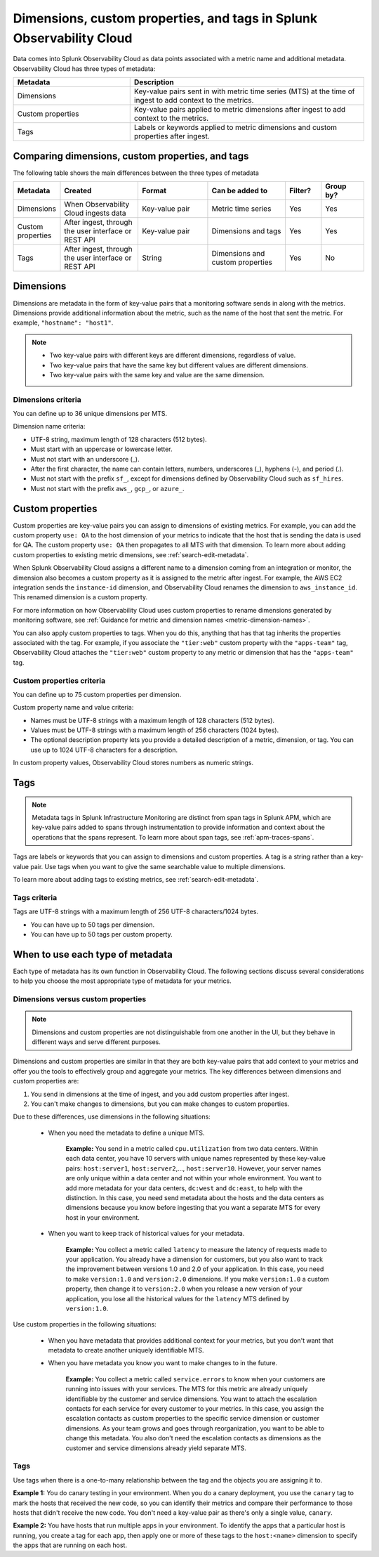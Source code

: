 .. _metrics-dimensions-mts:

************************************************************************
Dimensions, custom properties, and tags in Splunk Observability Cloud
************************************************************************

.. meta::
    :description: Learn about the differences between dimensions, custom properties, and tags in Splunk Observability Cloud.

Data comes into Splunk Observability Cloud as data points associated with a metric name and additional metadata. Observability Cloud has three types of metadata:

.. list-table::
  :header-rows: 1
  :widths: 25, 50

  * - :strong:`Metadata`
    - :strong:`Description`
  * - Dimensions
    - Key-value pairs sent in with metric time series (MTS) at the time of ingest to add context to the metrics.
  * - Custom properties 
    - Key-value pairs applied to metric dimensions after ingest to add context to the metrics.
  * - Tags
    - Labels or keywords applied to metric dimensions and custom properties after ingest.

Comparing dimensions, custom properties, and tags
================================================================================

The following table shows the main differences between the three types of metadata

.. list-table::
  :header-rows: 1
  :widths: 10 22 20 22 10 12

  * - :strong:`Metadata`
    - :strong:`Created`
    - :strong:`Format`
    - :strong:`Can be added to`
    - :strong:`Filter?`
    - :strong:`Group by?`
  * - Dimensions
    - When Observability Cloud ingests data
    - Key-value pair
    - Metric time series
    - Yes
    - Yes
  * - Custom properties
    - After ingest, through the user interface or REST API
    - Key-value pair
    - Dimensions and tags
    - Yes
    - Yes
  * - Tags
    - After ingest, through the user interface or REST API
    - String
    - Dimensions and custom properties
    - Yes
    - No


.. _metadata-dimension:

Dimensions
================================================================================
Dimensions are metadata in the form of key-value pairs that a monitoring software sends in along with the metrics. Dimensions provide additional information about the metric, such as the name of the host that sent the metric. For example, ``"hostname": "host1"``.

.. note:: 
    * Two key-value pairs with different keys are different dimensions, regardless of value.
    * Two key-value pairs that have the same key but different values are different dimensions.
    * Two key-value pairs with the same key and value are the same dimension.

Dimensions criteria
----------------------

You can define up to 36 unique dimensions per MTS.

Dimension name criteria:

- UTF-8 string, maximum length of 128 characters (512 bytes).
- Must start with an uppercase or lowercase letter.
- Must not start with an underscore (_).
- After the first character, the name can contain letters, numbers, underscores (_), hyphens (-), and period (.).
- Must not start with the prefix ``sf_``, except for dimensions defined by Observability Cloud such as ``sf_hires``.
- Must not start with the prefix ``aws_``, ``gcp_``, or ``azure_``.


.. _custom-properties:

Custom properties
===================

Custom properties are key-value pairs you can assign to dimensions of existing metrics. For example, you can add the custom property ``use: QA`` to the host dimension of your metrics to indicate that the host that is sending the data is used for QA. The custom property ``use: QA`` then propagates to all MTS with that dimension. To learn more about adding custom properties to existing metric dimensions, see :ref:`search-edit-metadata`.

When Splunk Observability Cloud assigns a different name to a dimension coming from an integration or monitor, the dimension also becomes a custom property as it is assigned to the metric after ingest. For example, the AWS EC2 integration sends the ``instance-id`` dimension, and Observability Cloud renames the dimension to ``aws_instance_id``. This renamed dimension is a custom property.

For more information on how Observability Cloud uses custom properties to rename dimensions generated by monitoring software, see :ref:`Guidance for metric and dimension names <metric-dimension-names>`.

You can also apply custom properties to tags. When you do this, anything that has that tag inherits the properties associated with the tag. For example, if you associate the ``"tier:web"`` custom property with the ``"apps-team"`` tag, Observability Cloud attaches the ``"tier:web"`` custom property to any metric or dimension that has the ``"apps-team"`` tag.


Custom properties criteria
----------------------------

You can define up to 75 custom properties per dimension.

Custom property name and value criteria:

* Names must be UTF-8 strings with a maximum length of 128 characters (512 bytes).
* Values must be UTF-8 strings with a maximum length of 256 characters (1024 bytes).
* The optional description property lets you provide a detailed description of a metric, dimension, or tag. You can use up to 1024 UTF-8 characters for a description.

In custom property values, Observability Cloud stores numbers as numeric strings.


.. _metadata-tags:

Tags
==========

.. note:: Metadata tags in Splunk Infrastructure Monitoring are distinct from span tags in Splunk APM, which are key-value pairs added to spans through instrumentation to provide information and context about the operations that the spans represent. To learn more about span tags, see :ref:`apm-traces-spans`.

Tags are labels or keywords that you can assign to dimensions and custom properties. A tag is a string rather than a key-value pair. Use tags when you want to give the same searchable value to multiple dimensions.

To learn more about adding tags to existing metrics, see :ref:`search-edit-metadata`.

Tags criteria
----------------
Tags are UTF-8 strings with a maximum length of 256 UTF-8 characters/1024 bytes.

* You can have up to 50 tags per dimension.
* You can have up to 50 tags per custom property.



.. _metadata-best-practices:

When to use each type of metadata
===================================

Each type of metadata has its own function in Observability Cloud. The following sections discuss several considerations to help you choose the most appropriate type of metadata for your metrics.

Dimensions versus custom properties
----------------------------------------

.. note:: Dimensions and custom properties are not distinguishable from one another in the UI, but they behave in different ways and serve different purposes.

Dimensions and custom properties are similar in that they are both key-value pairs that add context to your metrics and offer you the tools to effectively group and aggregate your metrics. The key differences between dimensions and custom properties are:

#. You send in dimensions at the time of ingest, and you add custom properties after ingest.
#. You can't make changes to dimensions, but you can make changes to custom properties.

Due to these differences, use dimensions in the following situations:

  * When you need the metadata to define a unique MTS.

     **Example:** You send in a metric called ``cpu.utilization`` from two data centers. Within each data center, you have 10 servers with unique names represented by these key-value pairs: ``host:server1``, ``host:server2``,..., ``host:server10``. However, your server names are only unique within a data center and not within your whole environment. You want to add more metadata for your data centers, ``dc:west`` and ``dc:east``, to help with the distinction. In this case, you need send metadata about the hosts and the data centers as dimensions because you know before ingesting that you want a separate MTS for every host in your environment.

  * When you want to keep track of historical values for your metadata.

      **Example:** You collect a metric called ``latency`` to measure the latency of requests made to your application. You already have a dimension for customers, but you also want to track the improvement between versions 1.0 and 2.0 of your application. In this case, you need to make ``version:1.0`` and ``version:2.0`` dimensions. If you make ``version:1.0`` a custom property, then change it to ``version:2.0`` when you release a new version of your application, you lose all the historical values for the ``latency`` MTS defined by ``version:1.0``.

Use custom properties in the following situations:

  * When you have metadata that provides additional context for your metrics, but you don't want that metadata to create another uniquely identifiable MTS. 
  * When you have metadata you know you want to make changes to in the future.

      **Example:** You collect a metric called ``service.errors`` to know when your customers are running into issues with your services. The MTS for this metric are already uniquely identifiable by the customer and service dimensions. You want to attach the escalation contacts for each service for every customer to your metrics. In this case, you assign the escalation contacts as custom properties to the specific service dimension or customer dimensions. As your team grows and goes through reorganization, you want to be able to change this metadata. You also don't need the escalation contacts as dimensions as the customer and service dimensions already yield separate MTS.

Tags
----------------------------------------

Use tags when there is a one-to-many relationship between the tag and the objects you are assigning it to. 

**Example 1:** You do canary testing in your environment. When you do a canary deployment, you use the ``canary`` tag to mark the hosts that received the new code, so you can identify their metrics and compare their performance to those hosts that didn't receive the new code. You don't need a key-value pair as there's only a single value, ``canary``.

**Example 2:** You have hosts that run multiple apps in your environment. To identify the apps that a particular host is running, you create a tag for each app, then apply one or more of these tags to the ``host:<name>`` dimension to specify the apps that are running on each host.

